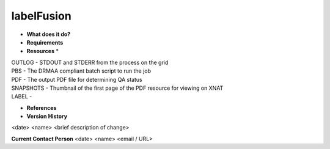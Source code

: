 labelFusion
===========

* **What does it do?**

* **Requirements**

* **Resources** *
| OUTLOG - STDOUT and STDERR from the process on the grid
| PBS - The DRMAA compliant batch script to run the job
| PDF - The output PDF file for determining QA status
| SNAPSHOTS - Thumbnail of the first page of the PDF resource for viewing on XNAT
| LABEL -

* **References**

* **Version History**
<date> <name> <brief description of change>
 
**Current Contact Person**
<date> <name> <email / URL> 
